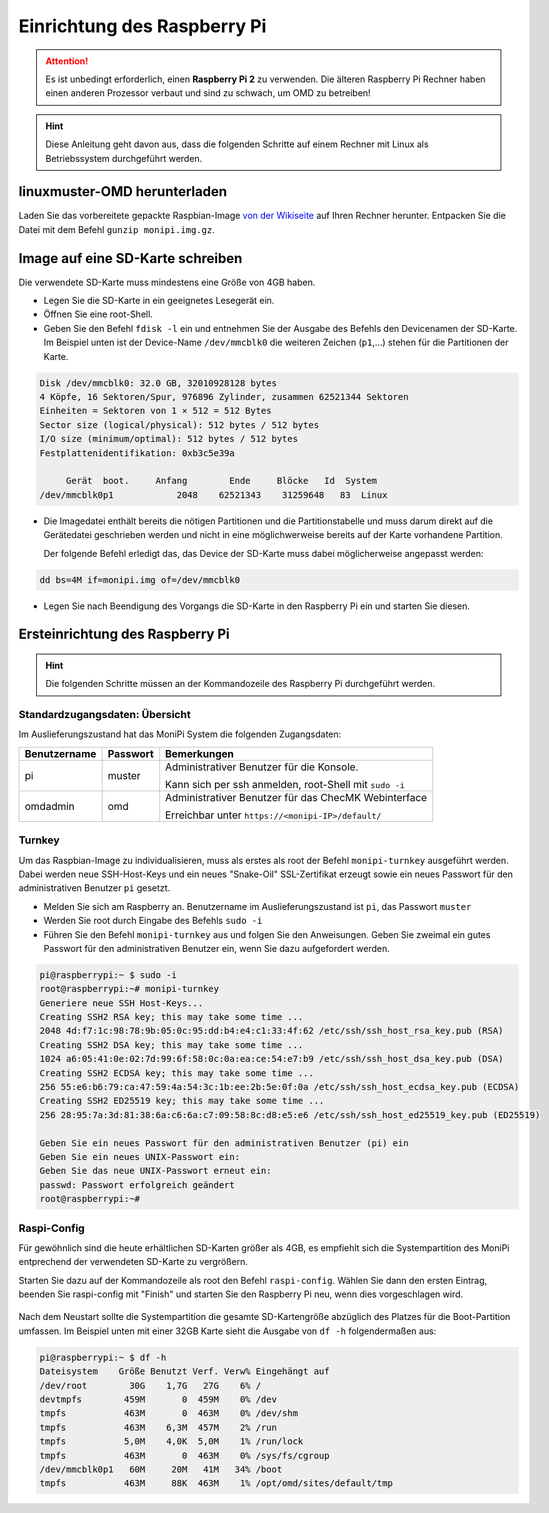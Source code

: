 Einrichtung des Raspberry Pi
============================

.. attention:: Es ist unbedingt erforderlich, einen **Raspberry Pi 2** zu verwenden. 
    Die älteren Raspberry Pi Rechner haben einen anderen Prozessor verbaut 
    und sind zu schwach, um OMD zu betreiben!

.. hint:: Diese Anleitung geht davon aus, dass die folgenden Schritte auf einem Rechner mit Linux 
    als Betriebssystem durchgeführt werden.

linuxmuster-OMD herunterladen
-----------------------------

Laden Sie das vorbereitete gepackte Raspbian-Image `von der Wikiseite <http://www.linuxmuster.net/wiki/dokumentation:addons:monipi:start>`_ 
auf Ihren Rechner herunter. Entpacken Sie die  Datei mit dem Befehl ``gunzip monipi.img.gz``.

Image auf eine SD-Karte schreiben
---------------------------------

Die verwendete SD-Karte muss mindestens eine Größe von 4GB haben. 

- Legen Sie die SD-Karte in ein geeignetes Lesegerät ein.

- Öffnen Sie eine root-Shell.

- Geben Sie den Befehl ``fdisk -l`` ein und entnehmen Sie der Ausgabe des Befehls den Devicenamen der SD-Karte.
  Im Beispiel unten ist der Device-Name ``/dev/mmcblk0`` die weiteren Zeichen (``p1``,...) 
  stehen für die Partitionen der Karte.

.. code:: bash

   Disk /dev/mmcblk0: 32.0 GB, 32010928128 bytes
   4 Köpfe, 16 Sektoren/Spur, 976896 Zylinder, zusammen 62521344 Sektoren
   Einheiten = Sektoren von 1 × 512 = 512 Bytes
   Sector size (logical/physical): 512 bytes / 512 bytes
   I/O size (minimum/optimal): 512 bytes / 512 bytes
   Festplattenidentifikation: 0xb3c5e39a
   
        Gerät  boot.     Anfang        Ende     Blöcke   Id  System
   /dev/mmcblk0p1            2048    62521343    31259648   83  Linux

- Die Imagedatei enthält bereits die nötigen Partitionen und die Partitionstabelle und muss darum direkt auf 
  die Gerätedatei geschrieben werden und nicht in eine möglichwerweise bereits auf der Karte vorhandene Partition.
 
  Der folgende Befehl erledigt das, das Device der SD-Karte muss dabei möglicherweise angepasst werden:

.. code:: bash

   dd bs=4M if=monipi.img of=/dev/mmcblk0

- Legen Sie nach Beendigung des Vorgangs die SD-Karte in den Raspberry Pi ein und starten Sie diesen.

Ersteinrichtung des Raspberry Pi
--------------------------------

.. hint:: Die folgenden Schritte müssen an der Kommandozeile des Raspberry Pi durchgeführt werden.

Standardzugangsdaten: Übersicht
```````````````````````````````
Im Auslieferungszustand hat das MoniPi System die folgenden Zugangsdaten:

+---------------+----------------+-------------------------------------------------------+
| Benutzername  | Passwort       | Bemerkungen                                           |
+===============+================+=======================================================+
| pi            | muster         | Administrativer Benutzer für die Konsole.             |
+               +                +                                                       +
|               |                | Kann sich per ssh anmelden, root-Shell mit ``sudo -i``|
+---------------+----------------+-------------------------------------------------------+
| omdadmin      | omd            | Administrativer Benutzer für das ChecMK Webinterface  |      
+               +                +                                                       +
|               |                | Erreichbar unter ``https://<monipi-IP>/default/``     |      
+---------------+----------------+-------------------------------------------------------+

Turnkey
```````

Um das Raspbian-Image zu individualisieren, muss als erstes als root der Befehl ``monipi-turnkey`` ausgeführt werden. 
Dabei werden neue SSH-Host-Keys und ein neues "Snake-Oil" SSL-Zertifikat erzeugt sowie ein neues Passwort für den 
administrativen Benutzer ``pi`` gesetzt.

-   Melden Sie sich am Raspberry an. Benutzername im Auslieferungszustand ist ``pi``, das Passwort ``muster``
-   Werden Sie root durch Eingabe des Befehls ``sudo -i``
-   Führen Sie den Befehl ``monipi-turnkey`` aus und folgen Sie den Anweisungen. Geben Sie zweimal 
    ein gutes Passwort für den administrativen Benutzer ein, wenn Sie dazu aufgefordert werden.

.. code:: bash

    pi@raspberrypi:~ $ sudo -i
    root@raspberrypi:~# monipi-turnkey 
    Generiere neue SSH Host-Keys...
    Creating SSH2 RSA key; this may take some time ...
    2048 4d:f7:1c:98:78:9b:05:0c:95:dd:b4:e4:c1:33:4f:62 /etc/ssh/ssh_host_rsa_key.pub (RSA)
    Creating SSH2 DSA key; this may take some time ...
    1024 a6:05:41:0e:02:7d:99:6f:58:0c:0a:ea:ce:54:e7:b9 /etc/ssh/ssh_host_dsa_key.pub (DSA)
    Creating SSH2 ECDSA key; this may take some time ...
    256 55:e6:b6:79:ca:47:59:4a:54:3c:1b:ee:2b:5e:0f:0a /etc/ssh/ssh_host_ecdsa_key.pub (ECDSA)
    Creating SSH2 ED25519 key; this may take some time ...
    256 28:95:7a:3d:81:38:6a:c6:6a:c7:09:58:8c:d8:e5:e6 /etc/ssh/ssh_host_ed25519_key.pub (ED25519)

    Geben Sie ein neues Passwort für den administrativen Benutzer (pi) ein
    Geben Sie ein neues UNIX-Passwort ein: 
    Geben Sie das neue UNIX-Passwort erneut ein: 
    passwd: Passwort erfolgreich geändert
    root@raspberrypi:~# 

Raspi-Config
````````````

Für gewöhnlich sind die heute erhältlichen SD-Karten größer als 4GB, es empfiehlt sich die Systempartition des MoniPi
entprechend der verwendeten SD-Karte zu vergrößern. 

Starten Sie dazu auf der Kommandozeile als root den Befehl ``raspi-config``. 
Wählen Sie dann den ersten Eintrag, beenden Sie raspi-config mit "Finish"  und starten Sie 
den Raspberry Pi neu, wenn dies vorgeschlagen wird.

.. figure:: media/raspiconfig01.png
   :alt: raspi-config Vergrößern der Parrtition.


.. figure:: media/raspiconfig02.png
   :alt: raspi-config Neustart.

Nach dem Neustart sollte die Systempartition die gesamte SD-Kartengröße abzüglich des Platzes für die 
Boot-Partition umfassen. Im Beispiel unten mit einer 32GB Karte sieht die Ausgabe von ``df -h`` folgendermaßen aus:

.. code:: bash

    pi@raspberrypi:~ $ df -h
    Dateisystem    Größe Benutzt Verf. Verw% Eingehängt auf
    /dev/root        30G    1,7G   27G    6% /
    devtmpfs        459M       0  459M    0% /dev
    tmpfs           463M       0  463M    0% /dev/shm
    tmpfs           463M    6,3M  457M    2% /run
    tmpfs           5,0M    4,0K  5,0M    1% /run/lock
    tmpfs           463M       0  463M    0% /sys/fs/cgroup
    /dev/mmcblk0p1   60M     20M   41M   34% /boot
    tmpfs           463M     88K  463M    1% /opt/omd/sites/default/tmp


